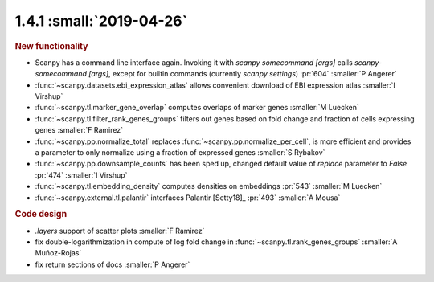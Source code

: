 1.4.1 :small:`2019-04-26`
~~~~~~~~~~~~~~~~~~~~~~~~~

.. rubric:: New functionality

- Scanpy has a command line interface again. Invoking it with `scanpy somecommand [args]` calls `scanpy-somecommand [args]`, except for builtin commands (currently `scanpy settings`)  :pr:`604` :smaller:`P Angerer`
- :func:`~scanpy.datasets.ebi_expression_atlas` allows convenient download of EBI expression atlas :smaller:`I Virshup`
- :func:`~scanpy.tl.marker_gene_overlap` computes overlaps of marker genes :smaller:`M Luecken`
- :func:`~scanpy.tl.filter_rank_genes_groups` filters out genes based on fold change and fraction of cells expressing genes :smaller:`F Ramirez`
- :func:`~scanpy.pp.normalize_total` replaces :func:`~scanpy.pp.normalize_per_cell`, is more efficient and provides a parameter to only normalize using a fraction of expressed genes :smaller:`S Rybakov`
- :func:`~scanpy.pp.downsample_counts` has been sped up, changed default value of `replace` parameter to `False`  :pr:`474` :smaller:`I Virshup`
- :func:`~scanpy.tl.embedding_density` computes densities on embeddings  :pr:`543` :smaller:`M Luecken`
- :func:`~scanpy.external.tl.palantir` interfaces Palantir [Setty18]_  :pr:`493` :smaller:`A Mousa`

.. rubric:: Code design

- `.layers` support of scatter plots :smaller:`F Ramirez`
- fix double-logarithmization in compute of log fold change in :func:`~scanpy.tl.rank_genes_groups` :smaller:`A Muñoz-Rojas`
- fix return sections of docs :smaller:`P Angerer`
